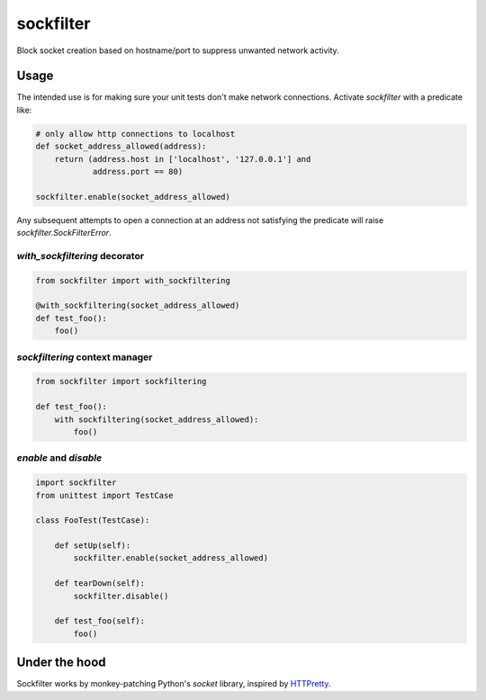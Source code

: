 sockfilter
==========

Block socket creation based on hostname/port to suppress unwanted
network activity.

.. pypi - Everything below this line goes into the description for PyPI.


Usage
-----

The intended use is for making sure your unit tests don't make network
connections. Activate `sockfilter` with a predicate like:

.. code:: python

    # only allow http connections to localhost
    def socket_address_allowed(address):
        return (address.host in ['localhost', '127.0.0.1'] and
                address.port == 80)

    sockfilter.enable(socket_address_allowed)

Any subsequent attempts to open a connection at an address not satisfying
the predicate will raise `sockfilter.SockFilterError`.


`with_sockfiltering` decorator
~~~~~~~~~~~~~~~~~~~~~~~~~~~~~~

.. code:: python

    from sockfilter import with_sockfiltering

    @with_sockfiltering(socket_address_allowed)
    def test_foo():
        foo()


`sockfiltering` context manager
~~~~~~~~~~~~~~~~~~~~~~~~~~~~~~~

.. code:: python

    from sockfilter import sockfiltering

    def test_foo():
        with sockfiltering(socket_address_allowed):
            foo()


`enable` and `disable`
~~~~~~~~~~~~~~~~~~~~~~

.. code:: python

    import sockfilter
    from unittest import TestCase

    class FooTest(TestCase):

        def setUp(self):
            sockfilter.enable(socket_address_allowed)

        def tearDown(self):
            sockfilter.disable()

        def test_foo(self):
            foo()


Under the hood
--------------

Sockfilter works by monkey-patching Python's `socket` library,
inspired by HTTPretty_.

.. _HTTPretty: https://github.com/gabrielfalcao/HTTPretty
